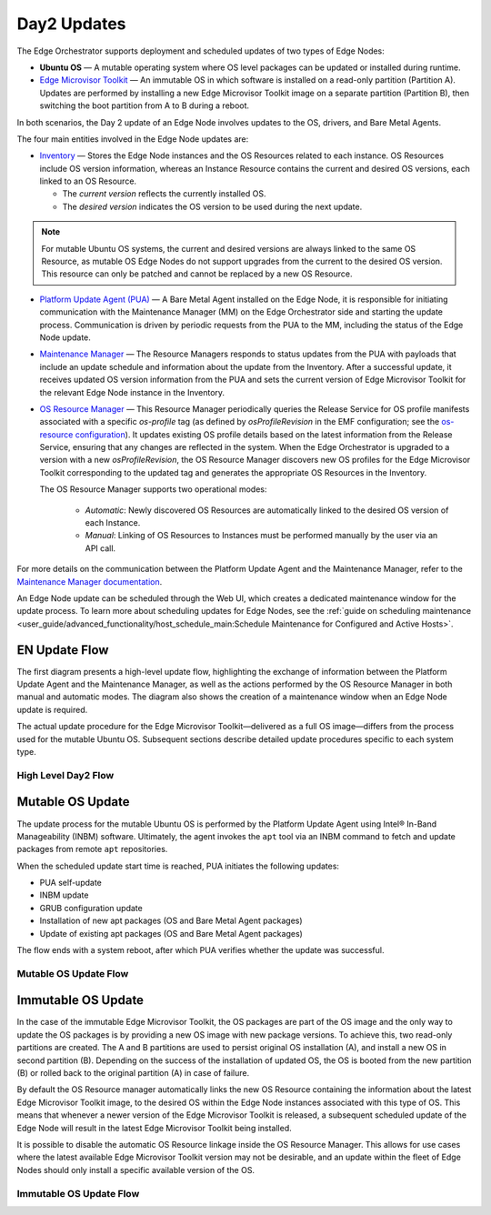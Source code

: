 Day2 Updates
============

The Edge Orchestrator supports deployment and scheduled updates of two types of Edge Nodes:

- **Ubuntu OS** — A mutable operating system where OS level packages can be updated or installed during runtime.
- `Edge Microvisor Toolkit <https://github.com/open-edge-platform/edge-microvisor-toolkit>`_ — An immutable OS in which software is installed on a read-only partition (Partition A).
  Updates are performed by installing a new Edge Microvisor Toolkit image on a separate partition (Partition B),
  then switching the boot partition from A to B during a reboot.

In both scenarios, the Day 2 update of an Edge Node involves updates to the OS, drivers, and Bare Metal Agents.

The four main entities involved in the Edge Node updates are:

- `Inventory <https://github.com/open-edge-platform/infra-core/tree/main/inventory>`_ — Stores the Edge Node instances and the OS Resources related to each instance.
  OS Resources include OS version information, whereas an Instance Resource contains the
  current and desired OS versions, each linked to an OS Resource.

  - The *current version* reflects the currently installed OS.
  - The *desired version* indicates the OS version to be used during the next update.

.. note::

    For mutable Ubuntu OS systems, the current and desired versions are always linked to the
    same OS Resource, as mutable OS Edge Nodes do not support upgrades from the current to the
    desired OS version. This resource can only be patched and cannot be replaced by a new
    OS Resource.

- `Platform Update Agent (PUA) <https://github.com/open-edge-platform/edge-node-agents/tree/main/platform-update-agent>`_ — A Bare Metal Agent installed on the Edge Node, it is
  responsible for initiating communication with the Maintenance Manager (MM) on the
  Edge Orchestrator side and starting the update process. Communication is driven by
  periodic requests from the PUA to the MM, including the status of the Edge Node update.

- `Maintenance Manager <https://github.com/open-edge-platform/infra-managers/blob/main/maintenance>`_ — The Resource Managers responds to status updates from the PUA with
  payloads that include an update schedule and information about the update from the Inventory.
  After a successful update, it receives updated OS version information from the PUA and sets
  the current version of Edge Microvisor Toolkit for the relevant Edge Node instance in the Inventory.

- `OS Resource Manager <https://github.com/open-edge-platform/infra-managers/blob/main/os-resource>`_ — This Resource Manager periodically queries the Release Service
  for OS profile manifests associated with a specific `os-profile` tag (as defined by `osProfileRevision` in the EMF configuration; see the
  `os-resource configuration <https://github.com/open-edge-platform/edge-manageability-framework/blob/main/argocd/applications/configs/infra-managers.yaml#L72>`_).
  It updates existing OS profile details based on the latest information from the Release Service, ensuring that any changes are reflected in the system.
  When the Edge Orchestrator is upgraded to a version with a new `osProfileRevision`, the OS Resource Manager discovers new OS profiles for the Edge Microvisor Toolkit
  corresponding to the updated tag and generates the appropriate OS Resources in the Inventory.

  The OS Resource Manager supports two operational modes:

   - *Automatic*: Newly discovered OS Resources are automatically linked to the desired OS version of each Instance.
   - *Manual*: Linking of OS Resources to Instances must be performed manually by the user via an API call.

For more details on the communication between the Platform Update Agent and the Maintenance
Manager, refer to the `Maintenance Manager documentation <https://github.com/open-edge-platform/infra-managers/blob/main/maintenance/docs/api/maintmgr.md>`_.

An Edge Node update can be scheduled through the Web UI, which creates a dedicated maintenance
window for the update process. To learn more about scheduling updates for Edge Nodes, see the
:ref:`guide on scheduling maintenance <user_guide/advanced_functionality/host_schedule_main:Schedule Maintenance for Configured and Active Hosts>`.


EN Update Flow
--------------

The first diagram presents a high-level update flow, highlighting
the exchange of information between the Platform Update Agent and the Maintenance Manager, as
well as the actions performed by the OS Resource Manager in both manual and automatic modes.
The diagram also shows the creation of a maintenance window when an Edge Node update is required.

The actual update procedure for the Edge Microvisor Toolkit—delivered as a full OS image—differs
from the process used for the mutable Ubuntu OS. Subsequent sections describe detailed update
procedures specific to each system type.

High Level Day2 Flow
~~~~~~~~~~~~~~~~~~~~~~

.. mermaid::

   sequenceDiagram
   %%{wrap}%%
   autonumber

   actor a as Admin
   participant ui as UI
   participant reg as Release Service
   participant inv as Inventory
   participant osrm as OS Resource Manager
   participant mm as Maintenance Manager
   box LightCyan Edge Node
     participant pua as Platform Update Agent / INBM
     participant na as Node Agent
   end

   note over pua, na: EN OS is installed on partition A and all EN components are up

    par

        loop periodically
            osrm->>reg: download Curated OS Profile manifests as per osProfileRevision
            reg-->>osrm: return
            osrm->>osrm: parse the manifests
            alt osProfileRevision has changed (Edge Orchestrator was upgraded)
                osrm->>inv: update existing OS resource and create OS Resources for new immutable OS Profiles
            else osProfileRevision has not changed (Edge Orchestrator was not upgraded)
                osrm->>inv: update existing OS Resources with latest OS profile information
            end
            opt OSRM manualMode=false and osProfileRevision has changed (Edge Orchestrator was upgraded)
                osrm->>inv: update desired_os of immutable OS instances with latest OS
            end
        end
        loop periodically
            pua->>mm: PlatformUpdateStatusRequest(guid, update_status)
            mm->>inv: set Instance updateStatus
            mm->>inv: get Schedule Resources for Instance
            inv->>mm: return
            mm->>pua: PlatformUpdateStatusResponce (os_type, os_image_source, update_source, update_schedule)
            pua->>pua: write the update metadata to file
        end
        opt OSRM manualMode=true and osProfileRevision has changed (Edge Orchestrator was upgraded)
            a->>inv: update desired_os to a selected OS Resource in chosen immutable OS Instances
        end
        opt mutable OS needs updates
            a->>inv: patch mutable OS Resource
        end
        opt EN update needed
            a->>ui: create an update schedule per EN
            ui->>inv: create a Schedule Resource
        end
    end

Mutable OS Update
-----------------

The update process for the mutable Ubuntu OS is performed by the Platform Update Agent using
Intel® In-Band Manageability (INBM) software. Ultimately, the agent invokes the ``apt`` tool via
an INBM command to fetch and update packages from remote ``apt`` repositories.

When the scheduled update start time is reached, PUA initiates the following updates:

- PUA self-update
- INBM update
- GRUB configuration update
- Installation of new apt packages (OS and Bare Metal Agent packages)
- Update of existing apt packages (OS and Bare Metal Agent packages)

The flow ends with a system reboot, after which PUA verifies whether the update was successful.

Mutable OS Update Flow
~~~~~~~~~~~~~~~~~~~~~~

.. mermaid::

    sequenceDiagram
    %%{wrap}%%
    autonumber

    participant inv as Inventory
    participant mm as Maintenance Manager
    box LightCyan Edge Node
    participant pua as Platform Update Agent / INBM
    participant grub as GRUB (Kernel Commandline)
    participant apt as APT (Tool and filesystem)
    end
    participant rs as Release Service (RS)

    note over pua, na: EN OS is installed on partition A and all EN components are up
    note over  pua, mm: reach maintenance schedule start time
        pua-->>mm: PlatformUpdateStatusRequest(guid, STARTED)
    mm->>inv: UpdateStatus=STARTED
    mm->>pua: PlatformUpdateStatusInd (update_source, update_schedule)
        pua->>pua: update metadata

    note over  pua, mm: UPDATE APT SOURCES

    note over  pua, mm: SELF PUA UPDATE
    pua->>apt: SelfUpdate() - apt "NEEDRESTART_MODE=a" install --only-upgrade platfrom-update-agent
    apt->>rs: get latest package
    rs->>apt: return and install latest package
    apt->>pua: if package available = success, PUA restarts, if no package available =success, continue

    note over  pua, mm: UPDATE INBM
    pua->>apt: updateINBM() - apt install --only-upgrade inbm***
    apt->>rs: get latest packages
    rs->>apt: return and install latest packages
    apt->>pua: success

    note over pua, mm: UPDATE GRUB CONFIG
    pua->>pua: get new GRUB config version
    pua->>grub: Update Kernel Commandline boot parameters /etc/default/grub
    pua->>grub: update-grub
    grub->>grub: updating grub config

    note over  pua, mm: INSTALL NEW OS PACKAGES AND AGENTS
    pua->>apt: apt-get install package_1 --download-only
    apt->>rs: get latest packages
    rs->>apt: return and download latest packages
    apt->>pua: success
    pua->>apt: apt-get install packages -n no-download -no-reboot
    apt->>pua: success

    note over pua, mm: UPDATE OS PACKAGES AND AGENTS
    pua->>apt: apt update && apt-upgrade --download-only
    apt->>rs: get latest packages
    rs->>apt: return and download latest packages
    apt->>pua: success
    pua->>apt: update OS and Agents: apt-upgrade --no-download --reboot yes
    apt->>pua: success

    note over pua: INBM REBOOTS THE NODE
    pua->>pua: verify OS/Agents update
    Note over mm, pua: update done/failed
    pua->>pua: change status to 'DONE'/'FAILED' and update metadata
    pua->> mm: PlatformUpdateStatusRequest(guid, DONE/FAILED)
    mm->>inv: UpdateStatus=DONE/FAILED
    mm->>pua: PlatformUpdateStatusInd (update_source, update_schedule)
    pua->>pua: change status to 'UP-TO-DATE' (if update is not FAILED) and update metadata
    pua->> mm: PlatformUpdateStatusRequest(guid, UP-TO-DATE)
    mm->>inv: UpdateStatus=UP-TO-DATE

Immutable OS Update
-------------------

In the case of the immutable Edge Microvisor Toolkit, the OS packages
are part of the OS image and the only way to update the OS packages is by
providing a new OS image with new package versions. To achieve this, two
read-only partitions are created. The A and B partitions are used to persist
original OS installation (A), and install a new OS in
second partition (B). Depending on the success of the installation of
updated OS, the OS is booted from the new partition (B) or rolled
back to the original partition (A) in case of failure.

By default the OS Resource manager automatically links the new OS Resource
containing the information about the latest Edge Microvisor Toolkit image,
to the desired OS within the Edge Node instances associated with this type of OS.
This means that whenever a newer version of the Edge Microvisor Toolkit is released,
a subsequent scheduled update of the Edge Node will result in the latest Edge Microvisor Toolkit being installed.

It is possible to disable the automatic OS Resource linkage inside the OS Resource Manager.
This allows for use cases where the latest available Edge Microvisor Toolkit version may not be desirable,
and an update within the fleet of Edge Nodes should only install a specific available version of the OS.

Immutable OS Update Flow
~~~~~~~~~~~~~~~~~~~~~~~~

.. mermaid::

    sequenceDiagram
    %%{wrap}%%
    autonumber

    participant reg as Release Service
    participant inv as Inventory
    participant nm as OS Resource Manager
    participant mm as Maintenance Manager
    box LightCyan Edge Node
        participant pua as Platform Update Agent / INBC
        participant na as Node Agent
    end

    note over pua, na: EN OS is installed on partition A and all EN components are up

    note over  pua, mm: OS image update start time reached
        pua->>mm: PlatformUpdateStatusRequest(guid, STARTED)
        mm->>inv: Update Instance UpdateStatus (inst_id, UPDATE_IN_PROGRESS)
        pua->>pua: read metadata
    note over  pua, mm: UPDATE OF IMMUTABLE OS IMAGE
    pua->>pua: read metadata
    pua->>pua: compare sha and version of the installed image to the sha and version in the metadata
    alt versions are the same
        pua->>mm: UpdateStatus=UP_TO_DATE
        mm->>inv: UpdateStatus=UP_TO_DATE
    else versions are different
        pua->>reg: download image on partition B using os_image_url
        reg-->>pua: return
        alt download fail
            pua->>mm: UpdateStatus=FAILED FailureReason="DownloadFail"
            mm->>inv: UpdateStatus=FAIL
        else download success
            pua->>mm: UpdateStatus=STARTED
            pua->>pua: install OS on partition B
            pua->>pua: verify installation before reboot
            alt installation fail
                pua->>mm: UpdateStatus=FAILED StatusDetail.Status=Failed FailureReason=InstallationFail
                mm->>inv: UpdateStatus=FAIL
            else installation success
                pua->>mm: UpdateStatus=STARTED
                pua->>pua: set partition B as one-time bootable
                pua->>pua: reboot node
                alt node fails to boot up from partition B, successful boot up from partition A (rollback success)
                    pua->>mm:  UpdateStatus=FAILED StatusDetail.Status=Rolledback FailureReason=BootloaderFail
                    mm->>inv: UpdateStatus=FAIL
                else node fails to boot up from partition B and partition A (rollback failure)
                else node boots up from partition B
                    note over pua: PUA and INBM start
                    pua->>pua: verify update completion and set partition B as bootable
                    alt update fail
                        pua->>mm: UpdateStatus=FAILED StatusDetail.Status=Failed e.g. FailureReason=OSCommitFail
                        mm->>inv: UpdateStatus=FAIL
                        pua->>pua: reboot (rollback to partition A)
                        pua->>mm: UpdateStatus=FAILED StatusDetail.Status=Rolledback e.g. FailureReason=OSCommitFail
                        mm->>inv: UpdateStatus=FAIL
                    else update success
                        pua->>mm: UpdateStatus=UPDATED StatusDetail.Status=SUCCESS FailureReason=NoFailure, sends installed profile_name, profile_version
                        mm->>inv: Filter OSResources by profile_name and profile_version=x, get one (A)
                        inv-->>mm: return
                        mm->>inv: Set Instance UpdateStatus=DONE, current_os=A
                        pua->>mm: UpdateStatus=UP_TO_DATE
                        mm->>inv: UpdateStatus=RUNNING
                    end
                end
            end
        end
    end

